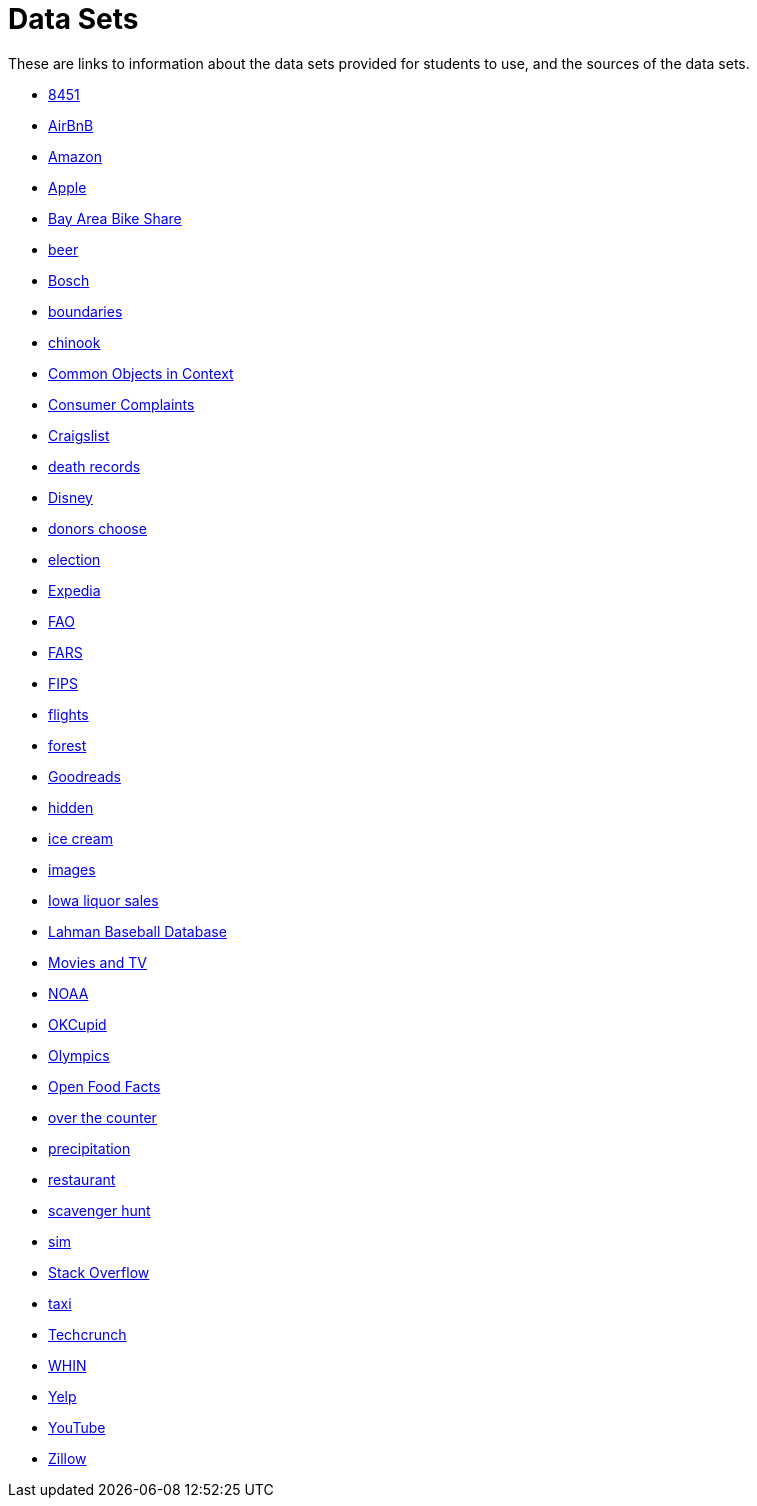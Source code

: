 = Data Sets

These are links to information about the data sets provided for students to use, and the sources of the data sets.

* xref:8451.adoc[8451]
* xref:AirBnB.adoc[AirBnB]
* xref:Amazon.adoc[Amazon]
* xref:Apple.adoc[Apple]
* xref:BayAreaBikeShare.adoc[Bay Area Bike Share]
* xref:beer.adoc[beer]
* xref:Bosch.adoc[Bosch]
* xref:boundaries.adoc[boundaries]
* xref:chinook.adoc[chinook]
* xref:COCO.adoc[Common Objects in Context]
* xref:consumer_complaints.adoc[Consumer Complaints]
* xref:Craigslist.adoc[Craigslist]
* xref:death_records.adoc[death records]
* xref:Disney.adoc[Disney]
* xref:donorschoose.adoc[donors choose]
* xref:election.adoc[election]
* xref:Expedia.adoc[Expedia]
* xref:FAO.adoc[FAO]
* xref:FARS.adoc[FARS]
* xref:fips.adoc[FIPS]
* xref:flights.adoc[flights]
* xref:forest.adoc[forest]
* xref:goodreads.adoc[Goodreads]
* xref:hidden.adoc[hidden]
* xref:icecream.adoc[ice cream]
* xref:images.adoc[images]
* xref:Iowa_liquor_sales.adoc[Iowa liquor sales]
* xref:Lahman.adoc[Lahman Baseball Database]
* xref:movies_and_tv.adoc[Movies and TV]
* xref:NOAA.adoc[NOAA]
* xref:OKCupid.adoc[OKCupid]
* xref:Olympics.adoc[Olympics]
* xref:open_food_facts.adoc[Open Food Facts]
* xref:otc.adoc[over the counter]
* xref:precip.adoc[precipitation]
* xref:restaurant.adoc[restaurant]
* xref:scavenger_hunt.adoc[scavenger hunt]
* xref:sim.adoc[sim]
* xref:StackOverflow.adoc[Stack Overflow]
* xref:taxi.adoc[taxi]
* xref:Techcrunch.adoc[Techcrunch]
* xref:WHIN.adoc[WHIN]
* xref:Yelp.adoc[Yelp]
* xref:YouTube.adoc[YouTube]
* xref:Zillow.adoc[Zillow]


